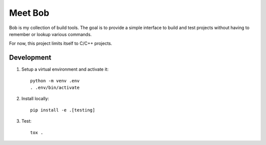 ========
Meet Bob
========

Bob is my collection of build tools. The goal is to provide a simple interface to build and test projects without having to remember or lookup various commands.

For now, this project limits itself to C/C++ projects.


Development
===========

1. Setup a virtual environment and activate it:

  ::

    python -m venv .env
    . .env/bin/activate

2. Install locally:

  ::

    pip install -e .[testing]

3. Test:

  ::

    tox .
